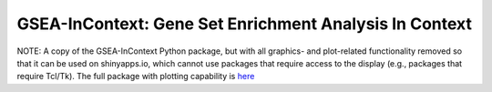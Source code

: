 
GSEA-InContext: Gene Set Enrichment Analysis In Context
========

NOTE: A copy of the GSEA-InContext Python package, but with all graphics- and plot-related functionality removed so that it can be used on shinyapps.io, which cannot use packages that require access to the display (e.g., packages that require Tcl/Tk). The full package with plotting capability is `here <https://pypi.org/project/gsea-incontext>`_
